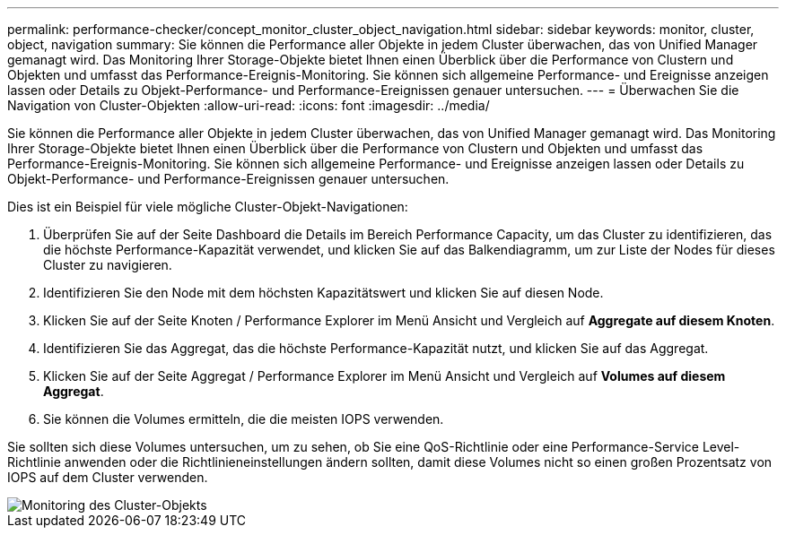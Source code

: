 ---
permalink: performance-checker/concept_monitor_cluster_object_navigation.html 
sidebar: sidebar 
keywords: monitor, cluster, object, navigation 
summary: Sie können die Performance aller Objekte in jedem Cluster überwachen, das von Unified Manager gemanagt wird. Das Monitoring Ihrer Storage-Objekte bietet Ihnen einen Überblick über die Performance von Clustern und Objekten und umfasst das Performance-Ereignis-Monitoring. Sie können sich allgemeine Performance- und Ereignisse anzeigen lassen oder Details zu Objekt-Performance- und Performance-Ereignissen genauer untersuchen. 
---
= Überwachen Sie die Navigation von Cluster-Objekten
:allow-uri-read: 
:icons: font
:imagesdir: ../media/


[role="lead"]
Sie können die Performance aller Objekte in jedem Cluster überwachen, das von Unified Manager gemanagt wird. Das Monitoring Ihrer Storage-Objekte bietet Ihnen einen Überblick über die Performance von Clustern und Objekten und umfasst das Performance-Ereignis-Monitoring. Sie können sich allgemeine Performance- und Ereignisse anzeigen lassen oder Details zu Objekt-Performance- und Performance-Ereignissen genauer untersuchen.

Dies ist ein Beispiel für viele mögliche Cluster-Objekt-Navigationen:

. Überprüfen Sie auf der Seite Dashboard die Details im Bereich Performance Capacity, um das Cluster zu identifizieren, das die höchste Performance-Kapazität verwendet, und klicken Sie auf das Balkendiagramm, um zur Liste der Nodes für dieses Cluster zu navigieren.
. Identifizieren Sie den Node mit dem höchsten Kapazitätswert und klicken Sie auf diesen Node.
. Klicken Sie auf der Seite Knoten / Performance Explorer im Menü Ansicht und Vergleich auf *Aggregate auf diesem Knoten*.
. Identifizieren Sie das Aggregat, das die höchste Performance-Kapazität nutzt, und klicken Sie auf das Aggregat.
. Klicken Sie auf der Seite Aggregat / Performance Explorer im Menü Ansicht und Vergleich auf *Volumes auf diesem Aggregat*.
. Sie können die Volumes ermitteln, die die meisten IOPS verwenden.


Sie sollten sich diese Volumes untersuchen, um zu sehen, ob Sie eine QoS-Richtlinie oder eine Performance-Service Level-Richtlinie anwenden oder die Richtlinieneinstellungen ändern sollten, damit diese Volumes nicht so einen großen Prozentsatz von IOPS auf dem Cluster verwenden.

image::../media/monitor_cluster_object.png[Monitoring des Cluster-Objekts]
